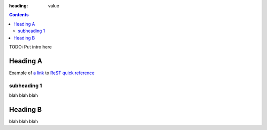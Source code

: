 :heading: value

.. contents::

TODO: Put intro here

Heading A
=========

Example of `a link`_ to `ReST quick reference`_

subheading 1
------------

blah blah blah

Heading B
=========

blah blah blah

.. _a link: http://www.activestate.com/
.. _ReST quick reference: http://docutils.sourceforge.net/docs/user/rst/quickref.html
